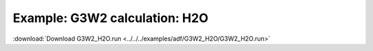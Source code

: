 .. _example G3W2_H2O:

Example: G3W2 calculation: H2O
=========================================================

:download:`Download G3W2_H2O.run <../../../examples/adf/G3W2_H2O/G3W2_H2O.run>` 

.. literalinclude :: ../../../examples/adf/G3W2_H2O/G3W2_H2O.run 
   :language: bash 
